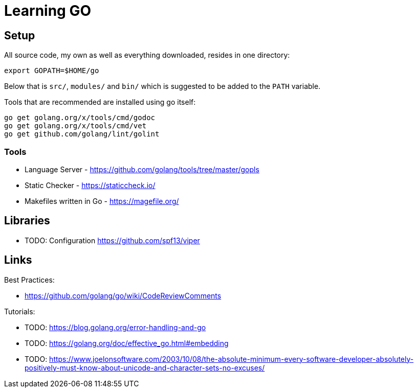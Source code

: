 = Learning GO

== Setup ==

All source code, my own as well as everything downloaded, resides
in one directory:

    export GOPATH=$HOME/go

Below that is `src/`, `modules/` and `bin/` which is suggested to be added
to the `PATH` variable.

Tools that are recommended are installed using go itself:

    go get golang.org/x/tools/cmd/godoc
    go get golang.org/x/tools/cmd/vet
    go get github.com/golang/lint/golint

=== Tools ===

* Language Server - https://github.com/golang/tools/tree/master/gopls
* Static Checker - https://staticcheck.io/
* Makefiles written in Go - https://magefile.org/

== Libraries

* TODO: Configuration https://github.com/spf13/viper

== Links

Best Practices:

* https://github.com/golang/go/wiki/CodeReviewComments

Tutorials:

* TODO: https://blog.golang.org/error-handling-and-go
* TODO: https://golang.org/doc/effective_go.html#embedding
* TODO: https://www.joelonsoftware.com/2003/10/08/the-absolute-minimum-every-software-developer-absolutely-positively-must-know-about-unicode-and-character-sets-no-excuses/

